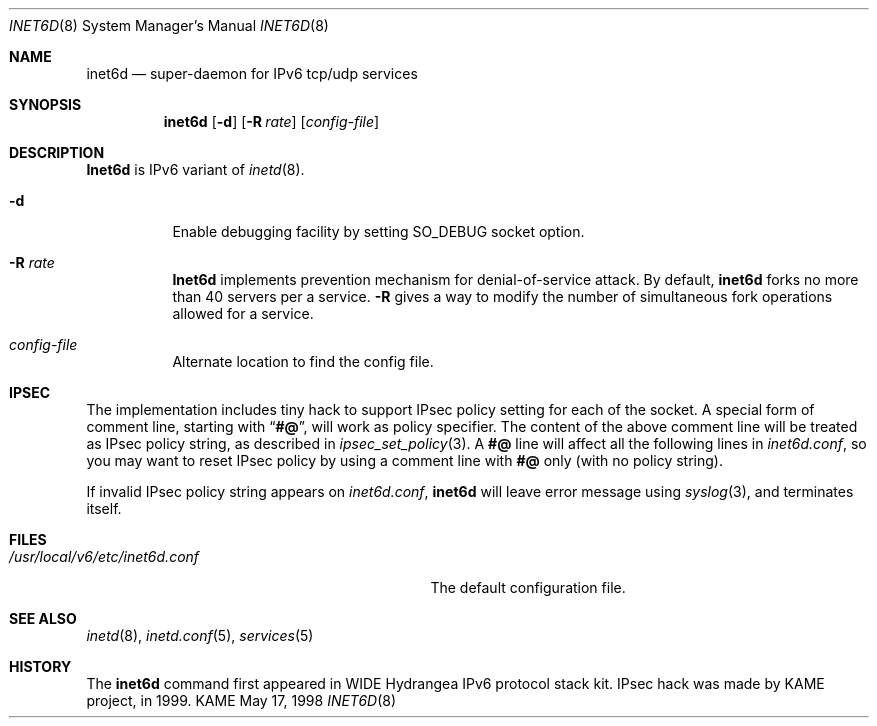 .\" Copyright (C) 1995, 1996, 1997, and 1998 WIDE Project.
.\" All rights reserved.
.\" 
.\" Redistribution and use in source and binary forms, with or without
.\" modification, are permitted provided that the following conditions
.\" are met:
.\" 1. Redistributions of source code must retain the above copyright
.\"    notice, this list of conditions and the following disclaimer.
.\" 2. Redistributions in binary form must reproduce the above copyright
.\"    notice, this list of conditions and the following disclaimer in the
.\"    documentation and/or other materials provided with the distribution.
.\" 3. Neither the name of the project nor the names of its contributors
.\"    may be used to endorse or promote products derived from this software
.\"    without specific prior written permission.
.\" 
.\" THIS SOFTWARE IS PROVIDED BY THE PROJECT AND CONTRIBUTORS ``AS IS'' AND
.\" ANY EXPRESS OR IMPLIED WARRANTIES, INCLUDING, BUT NOT LIMITED TO, THE
.\" IMPLIED WARRANTIES OF MERCHANTABILITY AND FITNESS FOR A PARTICULAR PURPOSE
.\" ARE DISCLAIMED.  IN NO EVENT SHALL THE PROJECT OR CONTRIBUTORS BE LIABLE
.\" FOR ANY DIRECT, INDIRECT, INCIDENTAL, SPECIAL, EXEMPLARY, OR CONSEQUENTIAL
.\" DAMAGES (INCLUDING, BUT NOT LIMITED TO, PROCUREMENT OF SUBSTITUTE GOODS
.\" OR SERVICES; LOSS OF USE, DATA, OR PROFITS; OR BUSINESS INTERRUPTION)
.\" HOWEVER CAUSED AND ON ANY THEORY OF LIABILITY, WHETHER IN CONTRACT, STRICT
.\" LIABILITY, OR TORT (INCLUDING NEGLIGENCE OR OTHERWISE) ARISING IN ANY WAY
.\" OUT OF THE USE OF THIS SOFTWARE, EVEN IF ADVISED OF THE POSSIBILITY OF
.\" SUCH DAMAGE.
.\"
.\"     $Id: inet6d.8,v 1.1.1.1 1999/08/08 23:29:57 itojun Exp $
.\"
.Dd May 17, 1998
.Dt INET6D 8
.Os KAME
.Sh NAME
.Nm inet6d
.Nd super-daemon for IPv6 tcp/udp services
.Sh SYNOPSIS
.Nm
.Op Fl d
.Op Fl R Ar rate
.Op Ar config-file
.Sh DESCRIPTION
.Nm Inet6d
is IPv6 variant of
.Xr inetd 8 .
.Bl -tag -width Ds
.It Fl d
Enable debugging facility by setting
.Dv SO_DEBUG
socket option.
.It Fl R Ar rate
.Nm Inet6d
implements prevention mechanism for denial-of-service attack.
By default,
.Nm
forks no more than 40 servers per a service.
.Fl R
gives a way to modify the number of simultaneous fork operations
allowed for a service.
.It Ar config-file
Alternate location to find the config file.
.El
.Sh IPSEC
The implementation includes tiny hack to support IPsec policy setting for
each of the socket.
A special form of comment line, starting with
.Dq Li "#@" ,
will work as policy specifier.
The content of the above comment line will be treated as IPsec policy string,
as described in
.Xr ipsec_set_policy 3 .
A
.Li "#@"
line will affect all the following lines in
.Pa inet6d.conf ,
so you may want to reset IPsec policy by using a comment line with
.Li "#@"
only
.Pq with no policy string .
.Pp
If invalid IPsec policy string appears on
.Pa inet6d.conf ,
.Nm
will leave error message using
.Xr syslog 3 ,
and terminates itself.
.\" .Sh RETURN VALUES
.\" (to be written)
.Sh FILES
.Bl -tag -width /usr/local/v6/etc/inet6d.conf -compact
.It Pa /usr/local/v6/etc/inet6d.conf
The default configuration file.
.El
.Sh SEE ALSO
.Xr inetd 8 ,
.Xr inetd.conf 5 ,
.Xr services 5
.Sh HISTORY
The
.Nm
command first appeared in WIDE Hydrangea IPv6 protocol stack kit.
IPsec hack was made by KAME project, in 1999.
